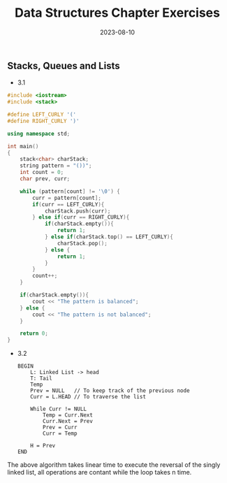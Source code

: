 #+title: Data Structures Chapter Exercises
#+date: 2023-08-10

** Stacks, Queues and Lists

+ 3.1

#+begin_src cpp 
#include <iostream>
#include <stack>

#define LEFT_CURLY '('
#define RIGHT_CURLY ')'

using namespace std;

int main()
{
    stack<char> charStack;
    string pattern = "())";
    int count = 0;
    char prev, curr;
    
    while (pattern[count] != '\0') {
        curr = pattern[count];
        if(curr == LEFT_CURLY){
            charStack.push(curr);
        } else if(curr == RIGHT_CURLY){
            if(charStack.empty()){
                return 1;
            } else if(charStack.top() == LEFT_CURLY){
                charStack.pop();
            } else {
                return 1;
            }
        }
        count++;
    }
    
    if(charStack.empty()){
        cout << "The pattern is balanced";
    } else {
        cout << "The pattern is not balanced";
    }
    
    return 0;
}

#+end_src

+ 3.2

  #+begin_src 
BEGIN
    L: Linked List -> head
    T: Tail
    Temp
    Prev = NULL   // To keep track of the previous node
    Curr = L.HEAD // To traverse the list
    
    While Curr != NULL
        Temp = Curr.Next
        Curr.Next = Prev
        Prev = Curr
        Curr = Temp
    
    H = Prev
END
#+end_src

The above algorithm takes linear time to execute the reversal of the singly linked list, all operations are contant while the loop takes n time.
